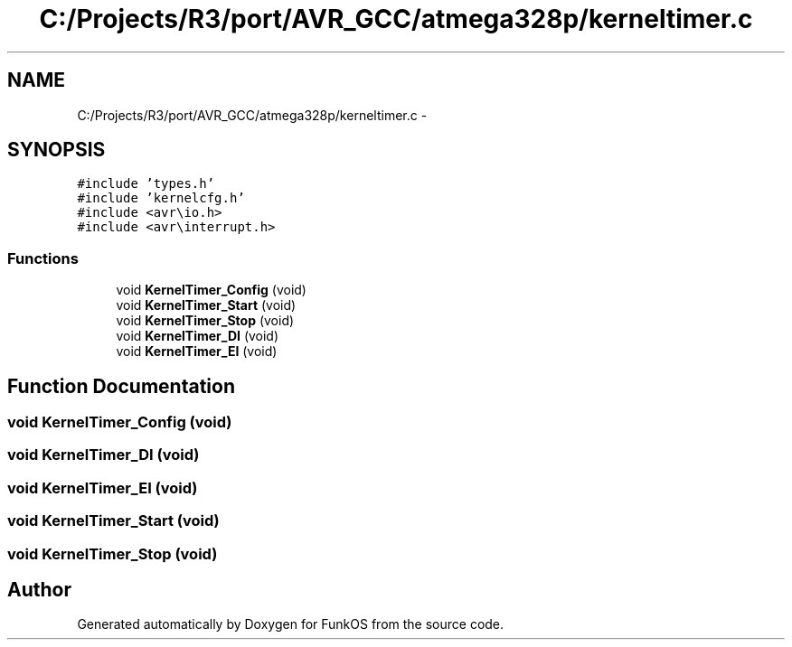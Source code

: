 .TH "C:/Projects/R3/port/AVR_GCC/atmega328p/kerneltimer.c" 3 "20 Mar 2010" "Version R3" "FunkOS" \" -*- nroff -*-
.ad l
.nh
.SH NAME
C:/Projects/R3/port/AVR_GCC/atmega328p/kerneltimer.c \- 
.SH SYNOPSIS
.br
.PP
\fC#include 'types.h'\fP
.br
\fC#include 'kernelcfg.h'\fP
.br
\fC#include <avr\\io.h>\fP
.br
\fC#include <avr\\interrupt.h>\fP
.br

.SS "Functions"

.in +1c
.ti -1c
.RI "void \fBKernelTimer_Config\fP (void)"
.br
.ti -1c
.RI "void \fBKernelTimer_Start\fP (void)"
.br
.ti -1c
.RI "void \fBKernelTimer_Stop\fP (void)"
.br
.ti -1c
.RI "void \fBKernelTimer_DI\fP (void)"
.br
.ti -1c
.RI "void \fBKernelTimer_EI\fP (void)"
.br
.in -1c
.SH "Function Documentation"
.PP 
.SS "void KernelTimer_Config (void)"
.SS "void KernelTimer_DI (void)"
.SS "void KernelTimer_EI (void)"
.SS "void KernelTimer_Start (void)"
.SS "void KernelTimer_Stop (void)"
.SH "Author"
.PP 
Generated automatically by Doxygen for FunkOS from the source code.
